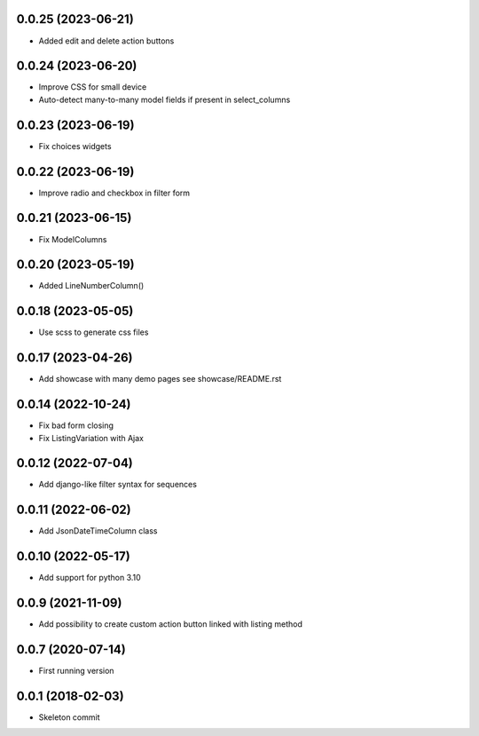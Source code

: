 0.0.25 (2023-06-21)
-------------------
- Added edit and delete action buttons

0.0.24 (2023-06-20)
-------------------
- Improve CSS for small device
- Auto-detect many-to-many model fields if present in select_columns

0.0.23 (2023-06-19)
-------------------
- Fix choices widgets

0.0.22 (2023-06-19)
-------------------
- Improve radio and checkbox in filter form

0.0.21 (2023-06-15)
-------------------
- Fix ModelColumns

0.0.20 (2023-05-19)
-------------------
- Added LineNumberColumn()

0.0.18 (2023-05-05)
-------------------
- Use scss to generate css files

0.0.17 (2023-04-26)
-------------------
- Add showcase with many demo pages see showcase/README.rst

0.0.14 (2022-10-24)
-------------------
- Fix bad form closing
- Fix ListingVariation with Ajax

0.0.12 (2022-07-04)
-------------------
- Add django-like filter syntax for sequences

0.0.11 (2022-06-02)
-------------------
- Add JsonDateTimeColumn class

0.0.10 (2022-05-17)
-------------------
- Add support for python 3.10

0.0.9 (2021-11-09)
------------------
- Add possibility to create custom action button linked with listing method

0.0.7 (2020-07-14)
------------------
- First running version

0.0.1 (2018-02-03)
------------------
- Skeleton commit
